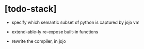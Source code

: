 * [todo-stack]

  - specify which semantic subset of python is captured by jojo vm

  - extend-able-ly re-expose built-in functions

  - rewrite the compiler, in jojo
